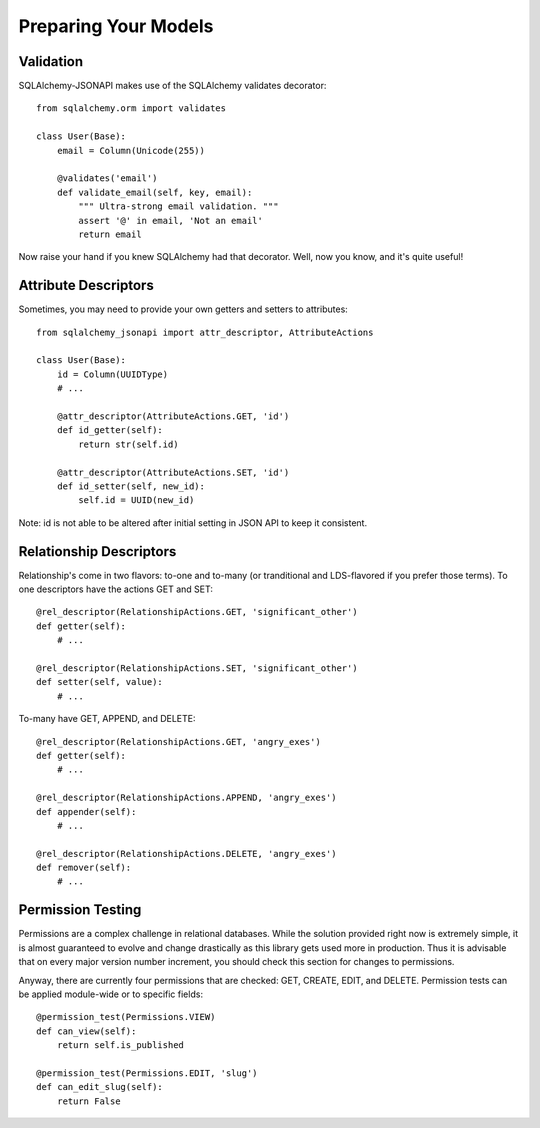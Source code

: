 =====================
Preparing Your Models
=====================

Validation
==========
SQLAlchemy-JSONAPI makes use of the SQLAlchemy validates decorator::

        from sqlalchemy.orm import validates

        class User(Base):
            email = Column(Unicode(255))

            @validates('email')
            def validate_email(self, key, email):
                """ Ultra-strong email validation. """
                assert '@' in email, 'Not an email'
                return email

Now raise your hand if you knew SQLAlchemy had that decorator.  Well, now you
know, and it's quite useful!

Attribute Descriptors
=====================

Sometimes, you may need to provide your own getters and setters to attributes::

        from sqlalchemy_jsonapi import attr_descriptor, AttributeActions

        class User(Base):
            id = Column(UUIDType)
            # ...

            @attr_descriptor(AttributeActions.GET, 'id')
            def id_getter(self):
                return str(self.id)

            @attr_descriptor(AttributeActions.SET, 'id')
            def id_setter(self, new_id):
                self.id = UUID(new_id)

Note: id is not able to be altered after initial setting in JSON API to keep it
consistent.

Relationship Descriptors
========================

Relationship's come in two flavors: to-one and to-many (or tranditional and
LDS-flavored if you prefer those terms).  To one descriptors have the actions
GET and SET::

        @rel_descriptor(RelationshipActions.GET, 'significant_other')
        def getter(self):
            # ...

        @rel_descriptor(RelationshipActions.SET, 'significant_other')
        def setter(self, value):
            # ...

To-many have GET, APPEND, and DELETE::

        @rel_descriptor(RelationshipActions.GET, 'angry_exes')
        def getter(self):
            # ...

        @rel_descriptor(RelationshipActions.APPEND, 'angry_exes')
        def appender(self):
            # ...

        @rel_descriptor(RelationshipActions.DELETE, 'angry_exes')
        def remover(self):
            # ...


Permission Testing
==================

Permissions are a complex challenge in relational databases.  While the
solution provided right now is extremely simple, it is almost guaranteed to
evolve and change drastically as this library gets used more in production.
Thus it is advisable that on every major version number increment, you should
check this section for changes to permissions.

Anyway, there are currently four permissions that are checked: GET, CREATE,
EDIT, and DELETE. Permission tests can be applied module-wide or to specific
fields::

        @permission_test(Permissions.VIEW)
        def can_view(self):
            return self.is_published

        @permission_test(Permissions.EDIT, 'slug')
        def can_edit_slug(self):
            return False
